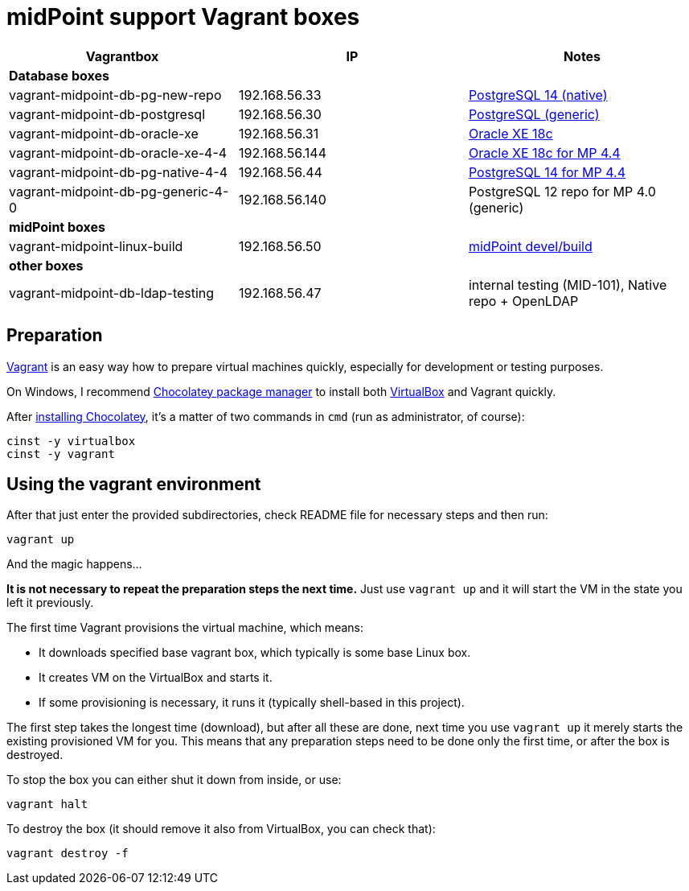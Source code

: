 = midPoint support Vagrant boxes


|===
| Vagrantbox | IP | Notes

3+| *Database boxes*

| vagrant-midpoint-db-pg-new-repo | 192.168.56.33
| link:vagrant-midpoint-db-pg-native/README.adoc[PostgreSQL 14 (native)]

| vagrant-midpoint-db-postgresql | 192.168.56.30
| link:vagrant-midpoint-db-postgresql/README.adoc[PostgreSQL (generic)]

| vagrant-midpoint-db-oracle-xe | 192.168.56.31
| link:vagrant-midpoint-db-oracle-xe/README.adoc[Oracle XE 18c]

| vagrant-midpoint-db-oracle-xe-4-4 | 192.168.56.144
| link:vagrant-midpoint-db-oracle-xe-4-4/README.adoc[Oracle XE 18c for MP 4.4]

| vagrant-midpoint-db-pg-native-4-4 | 192.168.56.44
| link:vagrant-midpoint-db-pg-native-4-4/README.adoc[PostgreSQL 14 for MP 4.4]

| vagrant-midpoint-db-pg-generic-4-0 | 192.168.56.140
| PostgreSQL 12 repo for MP 4.0 (generic)

3+| *midPoint boxes*

| vagrant-midpoint-linux-build | 192.168.56.50
| link:vagrant-midpoint-linux-build/README.adoc[midPoint devel/build]

3+| *other boxes*

| vagrant-midpoint-db-ldap-testing | 192.168.56.47
| internal testing (MID-101), Native repo + OpenLDAP
|===

== Preparation

https://www.vagrantup.com/[Vagrant] is an easy way how to prepare virtual machines quickly,
especially for development or testing purposes.

On Windows, I recommend https://chocolatey.org/[Chocolatey package manager] to install both
https://www.virtualbox.org/[VirtualBox] and Vagrant quickly.

After https://chocolatey.org/install[installing Chocolatey],
it's a matter of two commands in `cmd` (run as administrator, of course):
----
cinst -y virtualbox
cinst -y vagrant
----

== Using the vagrant environment

After that just enter the provided subdirectories, check README file for necessary steps and then run:
----
vagrant up
----

And the magic happens...

*It is not necessary to repeat the preparation steps the next time.*
Just use `vagrant up` and it will start the VM in the state you left it previously.

The first time Vagrant provisions the virtual machine, which means:

* It downloads specified base vagrant box, which typically is some base Linux box.
* It creates VM on the VirtualBox and starts it.
* If some provisioning is necessary, it runs it (typically shell-based in this project).

The first step takes the longest time (download), but after all these are done,
next time you use `vagrant up` it merely starts the existing provisioned VM for you.
This means that any preparation steps need to be done only the first time, or after the box is destroyed.

To stop the box you can either shut it down from inside, or use:
----
vagrant halt
----

To destroy the box (it should remove it also from VirtualBox, you can check that):
----
vagrant destroy -f
----
